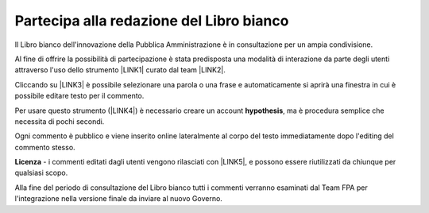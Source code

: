 
.. _h7a354522b2af3220593d396f11491d:

Partecipa alla redazione del Libro bianco
#########################################

Il Libro bianco dell'innovazione della Pubblica Amministrazione è in consultazione per un ampia condivisione.

Al fine di offrire la possibilità di partecipazione è stata predisposta una modalità di interazione da parte degli utenti attraverso l'uso dello strumento \ |LINK1|\  curato dal team \ |LINK2|\ . 

Cliccando su \ |LINK3|\   è possibile selezionare una parola o una frase e automaticamente si aprirà una finestra in cui è possibile editare testo per il commento.

Per usare questo strumento (\ |LINK4|\ ) è necessario creare un account \ |STYLE0|\ , ma è procedura semplice che necessita di pochi secondi.

Ogni commento è pubblico e viene inserito online lateralmente al corpo del testo immediatamente dopo l'editing del commento stesso.

\ |IMG1|\ 

\ |STYLE1|\  - i commenti editati dagli utenti vengono rilasciati con \ |LINK5|\ , e possono essere riutilizzati da chiunque per qualsiasi scopo.

Alla fine del periodo di consultazione del Libro bianco tutti i commenti verranno esaminati dal Team FPA per l'integrazione nella versione finale da inviare al nuovo Governo.


.. bottom of content


.. |STYLE0| replace:: **hypothesis**

.. |STYLE1| replace:: **Licenza**


.. |LINK1| raw:: html

    <a href="https://via.hypothes.is" target="_blank">via.hypothes.is</a>

.. |LINK2| raw:: html

    <a href="https://web.hypothes.is" target="_blank">web.hypothes.is</a>

.. |LINK3| raw:: html

    <a href="https://via.hypothes.is/http://forumpa-librobianco-innovazione-2018.readthedocs.io" target="_blank">via.hypothes.is/http://forumpa-librobianco-innovazione-2018.readthedocs.io</a>

.. |LINK4| raw:: html

    <a href="https://via.hypothes.is" target="_blank">via.hypothes.is</a>

.. |LINK5| raw:: html

    <a href="http://creativecommons.org/publicdomain/zero/1.0/" target="_blank">licenza CC 0 (pubblico dominio)</a>


.. |IMG1| image:: static/partecipazione-libro-bianco_1.png
   :height: 272 px
   :width: 601 px
